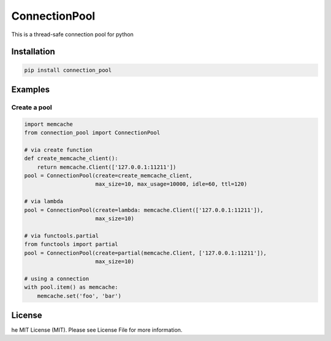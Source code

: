 ConnectionPool
##############

This is a thread-safe connection pool for python

Installation
============

.. code-block:: bash

    pip install connection_pool

Examples
========

Create a pool
---------------

.. code-block:: python

    import memcache
    from connection_pool import ConnectionPool

    # via create function
    def create_memcache_client():
        return memcache.Client(['127.0.0.1:11211'])
    pool = ConnectionPool(create=create_memcache_client,
                          max_size=10, max_usage=10000, idle=60, ttl=120)

    # via lambda
    pool = ConnectionPool(create=lambda: memcache.Client(['127.0.0.1:11211']),
                          max_size=10)

    # via functools.partial
    from functools import partial
    pool = ConnectionPool(create=partial(memcache.Client, ['127.0.0.1:11211']),
                          max_size=10)

    # using a connection
    with pool.item() as memcache:
        memcache.set('foo', 'bar')

License
=======

he MIT License (MIT). Please see License File for more information.
